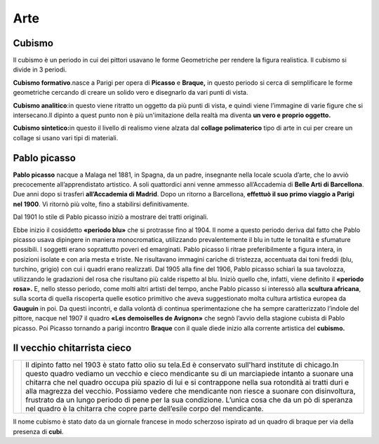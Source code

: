 ====
Arte
====

Cubismo
=======

Il cubismo è un periodo in cui dei pittori usavano le forme Geometriche
per rendere la figura realistica. Il cubismo si divide in 3 periodi.

**Cubismo formativo**.nasce a Parigi per opera di **Picasso** e
**Braque,** in questo periodo si cerca di semplificare le forme
geometriche cercando di creare un solido vero e disegnarlo da vari punti
di vista.

**Cubismo analitico**:in questo viene ritratto un oggetto da più punti
di vista, e quindi viene l’immagine di varie figure che si
intersecano.Il dipinto a quest punto non è più un'imitazione della
realtà ma diventa **un vero e proprio oggetto.**

**Cubismo sintetico:**\ in questo il livello di realismo viene alzata
dal **collage polimaterico** tipo di arte in cui per creare un collage
si usano vari tipi di materiali.

Pablo picasso
=============

**Pablo picasso** nacque a Malaga nel 1881, in Spagna, da un padre,
insegnante nella locale scuola d’arte, che lo avviò precocemente
all’apprendistato artistico. A soli quattordici anni venne ammesso
all’Accademia di **Belle Arti di Barcellona**. Due anni dopo si trasferì
**all’Accademia di Madrid**. Dopo un ritorno a Barcellona, **effettuò il
suo primo viaggio a Parigi nel 1900**. Vi ritornò più volte, fino a
stabilirsi definitivamente.

Dal 1901 lo stile di Pablo picasso iniziò a mostrare dei tratti
originali.

Ebbe inizio il cosiddetto **«periodo blu»** che si protrasse fino al
1904. Il nome a questo periodo deriva dal fatto che Pablo picasso usava
dipingere in maniera monocromatica, utilizzando prevalentemente il blu
in tutte le tonalità e sfumature possibili. I soggetti erano soprattutto
poveri ed emarginati. Pablo picasso li ritrae preferibilmente a figura
intera, in posizioni isolate e con aria mesta e triste. Ne risultavano
immagini cariche di tristezza, accentuata dai toni freddi (blu,
turchino, grigio) con cui i quadri erano realizzati. Dal 1905 alla fine
del 1906, Pablo picasso schiarì la sua tavolozza, utilizzando le
gradazioni del rosa che risultano più calde rispetto al blu. Iniziò
quello che, infatti, viene definito il **«periodo rosa».** E, nello
stesso periodo, come molti altri artisti del tempo, anche Pablo picasso
si interessò alla **scultura africana**, sulla scorta di quella
riscoperta quelle esotico primitivo che aveva suggestionato molta
cultura artistica europea da **Gauguin** in poi. Da questi incontri, e
dalla volontà di continua sperimentazione che ha sempre caratterizzato
l’indole del pittore, nacque nel 1907 il quadro **«Les demoiselles de
Avignon»** che segnò l’avvio della stagione cubista di Pablo picasso.
Poi Picasso tornando a parigi incontro **Braque** con il quale diede
inizio alla corrente artistica del **cubismo.**

Il vecchio chitarrista cieco
============================

+------------------------------------------------------+----------------------------------------------------------------------------+
|                                                      |Il dipinto fatto nel 1903 è stato fatto olio su tela.Ed è conservato        |
|.. image:: _images/vecchio_chitarrista_cieco.jpg      |sull'hard institute di chicago.In questo quadro vediamo un vecchio e        |
|                                                      |cieco mendicante su di un marciapiede intanto a suonare una chitarra che    |
|                                                      |nel quadro occupa più spazio di lui e si contrappone nella sua rotondità    |
|                                                      |ai tratti duri e alla magrezza del vecchio. Possiamo vedere che             |
|                                                      |mendicante non riesce a suonare con disinvoltura, frustrato da un lungo     |
|                                                      |periodo di pene per la sua condizione.                                      |
|                                                      |L’unica cosa che da un pò di speranza nel quadro è la chitarra che copre    |
|                                                      |parte dell’esile corpo del mendicante.                                      |
+------------------------------------------------------+----------------------------------------------------------------------------+

Il nome cubismo è stato dato da un giornale francese in modo scherzoso
ispirato ad un quadro di braque per via della presenza di **cubi**.





